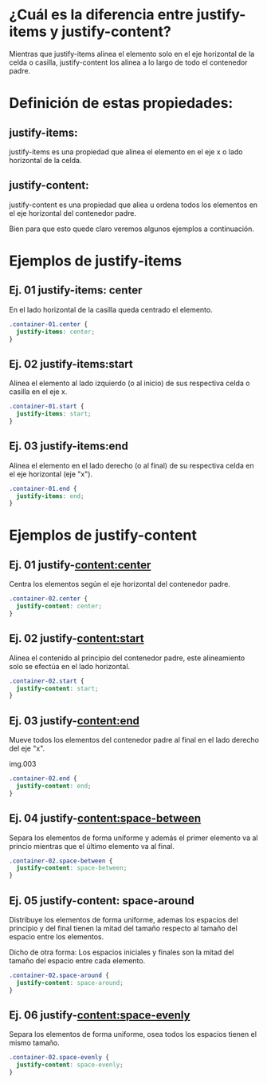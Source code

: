 
*  ¿Cuál es la diferencia entre justify-items y justify-content?

[[https://i.imgur.com/ak3WDGP.png]]

Mientras que justify-items alinea el elemento solo en el eje horizontal de la celda o casilla, justify-content los alinea a lo largo de todo el contenedor padre.


* Definición de estas propiedades:
** justify-items:

justify-items es una propiedad que alinea el elemento en el eje x o lado horizontal de la celda.

** justify-content:

justify-content es una propiedad que aliea u ordena todos los elementos en el eje horizontal del contenedor padre.

Bien para que esto quede claro veremos algunos ejemplos a continuación.

* Ejemplos de justify-items

** Ej. 01 justify-items: center
En el lado horizontal de la casilla queda centrado el elemento.

#+begin_src css
.container-01.center {
  justify-items: center;
}
#+end_src
** Ej. 02 justify-items:start
Alinea el elemento al lado izquierdo (o al inicio) de sus respectiva celda o casilla en el eje x.


#+begin_src css
.container-01.start {
  justify-items: start;
}
#+end_src

** Ej. 03 justify-items:end
Alinea el elemento en el lado derecho (o al final) de su respectiva celda  en el eje horizontal (eje "x").


#+begin_src css
.container-01.end {
  justify-items: end;
}

#+end_src
* Ejemplos de justify-content

** Ej. 01 justify-content:center
Centra los elementos según el eje  horizontal del contenedor padre.


#+begin_src css
.container-02.center {
  justify-content: center;
}
#+end_src

** Ej. 02 justify-content:start
Alinea el contenido al principio del contenedor padre, este alineamiento solo se efectúa en el lado horizontal.

#+begin_src css
.container-02.start {
  justify-content: start;
}
#+end_src

** Ej. 03 justify-content:end
Mueve todos los elementos del contenedor padre al final en el lado derecho del eje "x".

img.003
#+begin_src css
.container-02.end {
  justify-content: end;
}
#+end_src

** Ej. 04 justify-content:space-between
Separa los elementos de forma uniforme y además el primer elemento va al princio mientras que el último elemento va al final.

#+begin_src css
.container-02.space-between {
  justify-content: space-between;
}
#+end_src

** Ej. 05 justify-content: space-around
Distribuye los elementos de forma uniforme, ademas los espacios del principio y del final tienen  la mitad del tamaño
respecto al tamaño del espacio entre los elementos.

  Dicho de otra forma: Los espacios iniciales y finales son la mitad del tamaño del espacio entre cada elemento.

#+begin_src css
.container-02.space-around {
  justify-content: space-around;
}
#+end_src

** Ej. 06  justify-content:space-evenly

Separa los elementos de forma uniforme, osea todos los espacios tienen el mismo tamaño.

#+begin_src css
.container-02.space-evenly {
  justify-content: space-evenly;
}
  #+end_src
